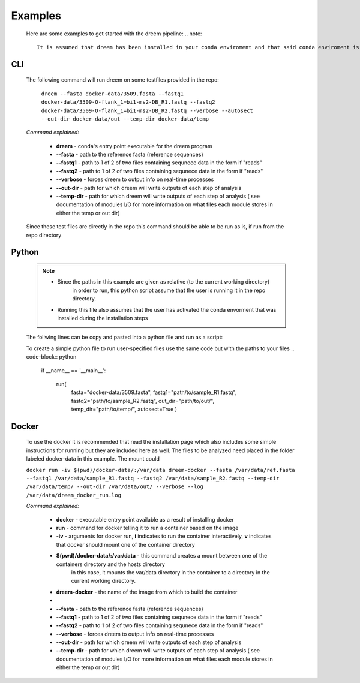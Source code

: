 
Examples
========

    Here are some examples to get started with the dreem pipeline:
    .. note::
        It is assumed that dreem has been installed in your conda enviroment and that said conda enviroment is active. 


CLI
---------
    The following command will run dreem on some testfiles provided in the repo:

        ``dreem --fasta docker-data/3509.fasta --fastq1 docker-data/3509-O-flank_1=bi1-ms2-DB_R1.fastq --fastq2 docker-data/3509-O-flank_1=bi1-ms2-DB_R2.fastq --verbose --autosect --out-dir docker-data/out --temp-dir docker-data/temp``
    
    *Command explained:*

        * **dreem** - conda's entry point executable for the dreem program
        * **--fasta** - path to the reference fasta (reference sequences)
        * **--fastq1** - path to 1 of 2 of two files containing sequnece data in the form if "reads" 
        * **--fastq2** - path to 1 of 2 of two files containing sequnece data in the form if "reads" 
        * **--verbose** - forces dreem to output info on real-time processes
        * **--out-dir** - path for which dreem will write outputs of each step of analysis
        * **--temp-dir** - path for which dreem will write outputs of each step of analysis ( see documentation of modules I/O for more information on what files each module stores in either the temp or out dir)
    
    Since these test files are directly in the repo this command should be able to be run as is, if run from the repo directory



Python
------------
    .. note::
        * Since the paths in this example are given as relative (to the current working directory) 
            in order to run, this python script assume that the user is running it in the repo directory.

        * Running this file also assumes that the user has activated the conda envorment that was installed during the installation steps

    The follwing lines can be copy and pasted into a python file and run as a script:

    .. code-block:: python
        if __name__ == '__main__':

            run(
                fasta="docker-data/3509.fasta",
                fastq1="docker-data/3509-O-flank_1=bi1-ms2-DB_R1.fastq",
                fastq2="docker-data/3509-O-flank_1=bi1-ms2-DB_R2.fastq",
                out_dir="docker-data/out/",
                temp_dir="docker-data/temp/",
                autosect=True
                )

    To create a simple python file to run user-specified files use the same code but with the paths to your files
    .. code-block:: python
        if __name__ == '__main__':

            run(
                fasta="docker-data/3509.fasta",
                fastq1="path/to/sample_R1.fastq",
                fastq2="path/to/sample_R2.fastq",
                out_dir="path/to/out/",
                temp_dir="path/to/temp/",
                autosect=True
                )
Docker
------------
    To use the docker it is recommended that read the installation page which also includes 
    some simple instructions for running but they are included here as well.
    The files to be analyzed need placed in the folder labeled docker-data in this example.
    The mount could

    ``docker run -iv $(pwd)/docker-data/:/var/data dreem-docker --fasta /var/data/ref.fasta --fastq1 /var/data/sample_R1.fastq --fastq2 /var/data/sample_R2.fastq --temp-dir /var/data/temp/ --out-dir /var/data/out/ --verbose --log /var/data/dreem_docker_run.log``

    *Command explained:*
        
        * **docker** - executable entry point available as a result of installing docker
        * **run** - command for docker telling it to run a container based on the image
        * **-iv** - arguments for docker run, **i** indicates to run the container interactively, **v** indicates that docker should mount one of the container directory 
        * **$(pwd)/docker-data/:/var/data** - this command creates a mount between one of the containers directory and the hosts directory
            in this case, it mounts the var/data directory in the container to a directory in the current working directory.
        * **dreem-docker** - the name of the image from which to build the container
        *
        * **--fasta** - path to the reference fasta (reference sequences)
        * **--fastq1** - path to 1 of 2 of two files containing sequnece data in the form if "reads" 
        * **--fastq2** - path to 1 of 2 of two files containing sequnece data in the form if "reads" 
        * **--verbose** - forces dreem to output info on real-time processes
        * **--out-dir** - path for which dreem will write outputs of each step of analysis
        * **--temp-dir** - path for which dreem will write outputs of each step of analysis ( see documentation of modules I/O for more information on what files each module stores in either the temp or out dir)
    